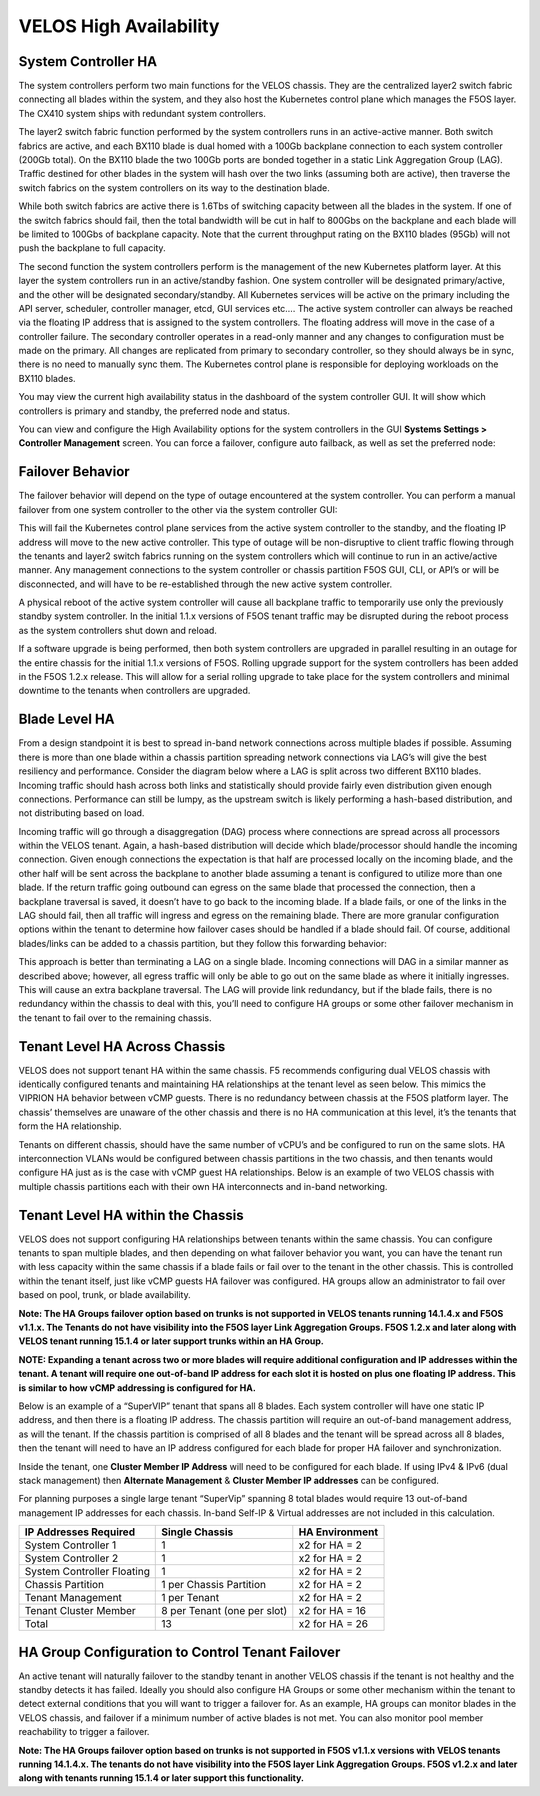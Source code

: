 =======================
VELOS High Availability
=======================

System Controller HA
====================

The system controllers perform two main functions for the VELOS chassis. They are the centralized layer2 switch fabric connecting all blades within the system, and they also host the Kubernetes control plane which manages the F5OS layer. The CX410 system ships with redundant system controllers. 

The layer2 switch fabric function performed by the system controllers runs in an active-active manner. Both switch fabrics are active, and each BX110 blade is dual homed with a 100Gb backplane connection to each system controller (200Gb total). On the BX110 blade the two 100Gb ports are bonded together in a static Link Aggregation Group (LAG). Traffic destined for other blades in the system will hash over the two links (assuming both are active), then traverse the switch fabrics on the system controllers on its way to the destination blade. 


.. image:: images/velos_high_availability/image1.png
  :align: center
  :scale: 70%

While both switch fabrics are active there is 1.6Tbs of switching capacity between all the blades in the system. If one of the switch fabrics should fail, then the total bandwidth will be cut in half to 800Gbs on the backplane and each blade will be limited to 100Gbs of backplane capacity. Note that the current throughput rating on the BX110 blades (95Gb) will not push the backplane to full capacity.

The second function the system controllers perform is the management of the new Kubernetes platform layer. At this layer the system controllers run in an active/standby fashion. One system controller will be designated primary/active, and the other will be designated secondary/standby. All Kubernetes services will be active on the primary including the API server, scheduler, controller manager, etcd, GUI services etc…. The active system controller can always be reached via the floating IP address that is assigned to the system controllers. The floating address will move in the case of a controller failure. The secondary controller operates in a read-only manner and any changes to configuration must be made on the primary. All changes are replicated from primary to secondary controller, so they should always be in sync, there is no need to manually sync them. The Kubernetes control plane is responsible for deploying workloads on the BX110 blades.

.. image:: images/velos_high_availability/image2.png
  :align: center
  :scale: 70%

You may view the current high availability status in the dashboard of the system controller GUI. It will show which controllers is primary and standby, the preferred node and status.

.. image:: images/velos_high_availability/image3.png
  :align: center
  :scale: 70%

You can view and configure the High Availability options for the system controllers in the GUI **Systems Settings > Controller Management** screen. You can force a failover, configure auto failback, as well as set the preferred node:

.. image:: images/velos_high_availability/image4.png
  :align: center
  :scale: 70%

Failover Behavior
=================

The failover behavior will depend on the type of outage encountered at the system controller. You can perform a manual failover from one system controller to the other via the system controller GUI:

.. image:: images/velos_high_availability/image5.png
  :align: center
  :scale: 70%

This will fail the Kubernetes control plane services from the active system controller to the standby, and the floating IP address will move to the new active controller. This type of outage will be non-disruptive to client traffic flowing through the tenants and layer2 switch fabrics running on the system controllers which will continue to run in an active/active manner. Any management connections to the system controller or chassis partition F5OS GUI, CLI, or API’s or will be disconnected, and will have to be re-established through the new active system controller. 

A physical reboot of the active system controller will cause all backplane traffic to temporarily use only the previously standby system controller. In the initial 1.1.x versions of F5OS tenant traffic may be disrupted during the reboot process as the system controllers shut down and reload. 

If a software upgrade is being performed, then both system controllers are upgraded in parallel resulting in an outage for the entire chassis for the initial 1.1.x versions of F5OS. Rolling upgrade support for the system controllers has been added in the F5OS 1.2.x release. This will allow for a serial rolling upgrade to take place for the system controllers and minimal downtime to the tenants when controllers are upgraded.


Blade Level HA
==============

From a design standpoint it is best to spread in-band network connections across multiple blades if possible. Assuming there is more than one blade within a chassis partition spreading network connections via LAG’s will give the best resiliency and performance. Consider the diagram below where a LAG is split across two different BX110 blades. Incoming traffic should hash across both links and statistically should provide fairly even distribution given enough connections. Performance can still be lumpy, as the upstream switch is likely performing a hash-based distribution, and not distributing based on load. 

Incoming traffic will go through a disaggregation (DAG) process where connections are spread across all processors within the VELOS tenant. Again, a hash-based distribution will decide which blade/processor should handle the incoming connection. Given enough connections the expectation is that half are processed locally on the incoming blade, and the other half will be sent across the backplane to another blade assuming a tenant is configured to utilize more than one blade. If the return traffic going outbound can egress on the same blade that processed the connection, then a backplane traversal is saved, it doesn’t have to go back to the incoming blade. If a blade fails, or one of the links in the LAG should fail, then all traffic will ingress and egress on the remaining blade. There are more granular configuration options within the tenant to determine how failover cases should be handled if a blade should fail. Of course, additional blades/links can be added to a chassis partition, but they follow this forwarding behavior:

.. image:: images/velos_high_availability/image6.png
  :align: center
  :scale: 50%

This approach is better than terminating a LAG on a single blade. Incoming connections will DAG in a similar manner as described above; however, all egress traffic will only be able to go out on the same blade as where it initially ingresses. This will cause an extra backplane traversal. The LAG will provide link redundancy, but if the blade fails, there is no redundancy within the chassis to deal with this, you’ll need to configure HA groups or some other failover mechanism in the tenant to fail over to the remaining chassis. 

.. image:: images/velos_high_availability/image7.png
  :align: center
  :scale: 50%

Tenant Level HA Across Chassis
==============================

VELOS does not support tenant HA within the same chassis. F5 recommends configuring dual VELOS chassis with identically configured tenants and maintaining HA relationships at the tenant level as seen below. This mimics the VIPRION HA behavior between vCMP guests. There is no redundancy between chassis at the F5OS platform layer. The chassis’ themselves are unaware of the other chassis and there is no HA communication at this level, it’s the tenants that form the HA relationship.

.. image:: images/velos_high_availability/image8.png
  :align: center
  :scale: 70%

Tenants on different chassis, should have the same number of vCPU’s and be configured to run on the same slots. HA interconnection VLANs would be configured between chassis partitions in the two chassis, and then tenants would configure HA just as is the case with vCMP guest HA relationships. Below is an example of two VELOS chassis with multiple chassis partitions each with their own HA interconnects and in-band networking.

.. image:: images/velos_high_availability/image9.png
  :align: center
  :scale: 70%

Tenant Level HA within the Chassis
==================================

VELOS does not support configuring HA relationships between tenants within the same chassis. You can configure tenants to span multiple blades, and then depending on what failover behavior you want, you can have the tenant run with less capacity within the same chassis if a blade fails or fail over to the tenant in the other chassis. This is controlled within the tenant itself, just like vCMP guests HA failover was configured. HA groups allow an administrator to fail over based on pool, trunk, or blade availability. 

**Note: The HA Groups failover option based on trunks is not supported in VELOS tenants running 14.1.4.x and F5OS v1.1.x. The Tenants do not have visibility into the F5OS layer Link Aggregation Groups. F5OS 1.2.x and later along with VELOS tenant running 15.1.4 or later support trunks within an HA Group.**

**NOTE: Expanding a tenant across two or more blades will require additional configuration and IP addresses within the tenant. A tenant will require one out-of-band IP address for each slot it is hosted on plus one floating IP address. This is similar to how vCMP addressing is configured for HA.**

Below is an example of a “SuperVIP” tenant that spans all 8 blades. Each system controller will have one static IP address, and then there is a floating IP address. The chassis partition will require an out-of-band management address, as will the tenant. If the chassis partition is comprised of all 8 blades and the tenant will be spread across all 8 blades, then the tenant will need to have an IP address configured for each blade for proper HA failover and synchronization.


.. image:: images/velos_high_availability/image10.png
  :align: center
  :scale: 70%

Inside the tenant, one **Cluster Member IP Address** will need to be configured for each blade. If using IPv4 & IPv6 (dual stack management) then **Alternate Management** & **Cluster Member IP addresses** can be configured.

.. image:: images/velos_high_availability/image11.png
  :align: center
  :scale: 90%

For planning purposes a single large tenant “SuperVip” spanning 8 total blades would require 13 out-of-band management IP addresses for each chassis. In-band Self-IP & Virtual addresses are not included in this calculation.

+------------------------------+----------------------------------+--------------------+
| **IP Addresses Required**    | **Single Chassis**               | **HA Environment** | 
+==============================+==================================+====================+
| System Controller 1          |     1                            |  x2 for HA = 2     |
+------------------------------+----------------------------------+--------------------+
| System Controller 2          |     1                            |  x2 for HA = 2     | 
+------------------------------+----------------------------------+--------------------+
| System Controller Floating   |     1                            |  x2 for HA = 2     |
+------------------------------+----------------------------------+--------------------+
| Chassis Partition            |     1 per Chassis Partition      |  x2 for HA = 2     | 
+------------------------------+----------------------------------+--------------------+
| Tenant Management            |     1 per Tenant                 |  x2 for HA = 2     | 
+------------------------------+----------------------------------+--------------------+
| Tenant Cluster Member        |     8 per Tenant (one per slot)  |  x2 for HA = 16    |
+------------------------------+----------------------------------+--------------------+
| Total                        |     13                           |  x2 for HA = 26    | 
+------------------------------+----------------------------------+--------------------+

HA Group Configuration to Control Tenant Failover
=================================================

An active tenant will naturally failover to the standby tenant in another VELOS chassis if the tenant is not healthy and the standby detects it has failed. Ideally you should also configure HA Groups or some other mechanism within the tenant to detect external conditions that you will want to trigger a failover for. As an example, HA groups can monitor blades in the VELOS chassis, and failover if a minimum number of active blades is not met. You can also monitor pool member reachability to trigger a failover.

**Note: The HA Groups failover option based on trunks is not supported in F5OS v1.1.x versions with VELOS tenants running 14.1.4.x. The tenants do not have visibility into the F5OS layer Link Aggregation Groups. F5OS v1.2.x and later along with tenants running 15.1.4 or later support this functionality.**
